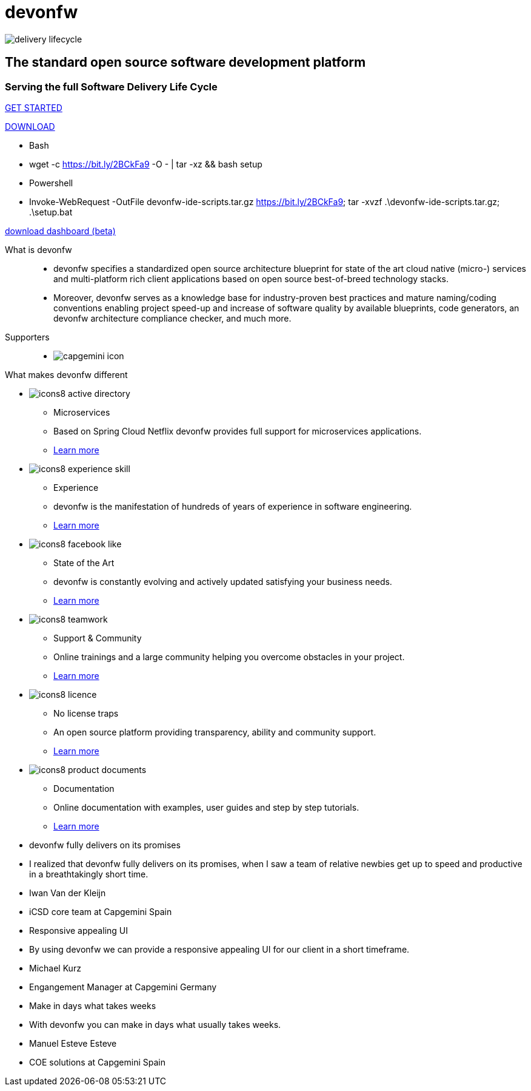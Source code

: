 :experimental:
= devonfw

[.bg-image]
image::/images/delivery-lifecycle.png[]

[.CTA]
--
[discrete]
== The standard open source software development platform

[discrete]
=== Serving the full Software Delivery Life Cycle

[.btn.blue-button]
https://devonfw.com/website/pages/docs/getting-started.asciidoc.html[GET STARTED]

[.btn.white-button]
https://devonfw.com/website/pages/docs/devonfw-ide-introduction.asciidoc.html#setup.asciidoc[DOWNLOAD]

[.white-button-overlay]
  * Bash
  * wget -c https://bit.ly/2BCkFa9 -O - | tar -xz && bash setup
  * Powershell
  * Invoke-WebRequest -OutFile devonfw-ide-scripts.tar.gz https://bit.ly/2BCkFa9; tar -xvzf .\devonfw-ide-scripts.tar.gz; .\setup.bat

[.btn.blue-button]
https://github.com/devonfw/dashboard/releases/download/v1.0.0-rc.1/devonfw-dashboard.v1.0.0.exe[download dashboard (beta)]
--

[.devonfw-intro]
What is devonfw::
  * devonfw specifies a standardized open source architecture blueprint for state of the art cloud native (micro-) services and multi-platform rich client applications based on open source best-of-breed technology stacks. 
  * Moreover, devonfw serves as a knowledge base for industry-proven best practices and mature naming/coding conventions enabling project speed-up and increase of software quality by available blueprints, code generators, an devonfw architecture compliance checker, and much more.

[.devonfw-contrib]
Supporters::
  * image:/images/capgemini-icon.png[]

[.devonfw-diff]
What makes devonfw different::

[.cards]
--

[.custom-card]
* image:/images/icons8-active_directory.png[]
  ** Microservices
  ** Based on Spring Cloud Netflix devonfw provides full support for microservices applications.
  ** <</website/pages/docs/release-notes-version-2.3.asciidoc.html#release-notes-version-2.3.asciidoc_support-for-microservices, Learn more>> 

[.custom-card]
* image:/images/icons8-experience_skill.png[]
  ** Experience
  ** devonfw is the manifestation of hundreds of years of experience in software engineering.
  ** <</website/pages/docs/master-release-notes.asciidoc.html#, Learn more>>

[.custom-card]
* image:/images/icons8-facebook_like.png[]
  ** State of the Art
  ** devonfw is constantly evolving and actively updated satisfying your business needs.
  ** <</website/pages/docs/getting-started.asciidoc_further-information.html#, Learn more>>

[.custom-card]
* image:/images/icons8-teamwork.png[]
  ** Support & Community
  ** Online trainings and a large community helping you overcome obstacles in your project.
  ** https://github.com/orgs/devonfw/people[Learn more]

[.custom-card]
* image:/images/icons8-licence.png[]
  ** No license traps
  ** An open source platform providing transparency, ability and community support.
  ** <</website/pages/docs/devonfw-ide-support.asciidoc.html#LICENSE.asciidoc, Learn more>>

[.custom-card]
* image:/images/icons8-product_documents.png[]
  ** Documentation
  ** Online documentation with examples, user guides and step by step tutorials.
  ** <</website/pages/docs/master.html#, Learn more>>

--

[.carousel.slides-3]
--

[.slide]
* devonfw fully delivers on its promises
* I realized that devonfw fully delivers on its promises, when I saw a team of relative newbies get up to speed and productive in a breathtakingly short time.
* Iwan Van der Kleijn
* iCSD core team at Capgemini Spain

[.slide]
* Responsive appealing UI
* By using devonfw we can provide a responsive appealing UI for our client in a short timeframe.
* Michael Kurz
* Engangement Manager at Capgemini Germany

[.slide]
* Make in days what takes weeks
* With devonfw you can make in days what usually takes weeks.
* Manuel Esteve Esteve
* COE solutions at Capgemini Spain

--
